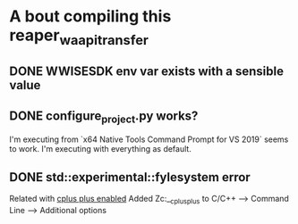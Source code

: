 * A bout compiling this reaper_waapi_transfer
** DONE WWISESDK env var exists with a sensible value
** DONE configure_project.py works?
I'm executing from `x64 Native Tools Command Prompt for VS 2019` seems to work.
I'm executing with everything as default.
** DONE std::experimental::fylesystem error
Related with [[https://docs.microsoft.com/en-us/cpp/build/reference/zc-cplusplus?view=vs-2019][cplus plus enabled]]
Added Zc:__cplusplus to C/C++ --> Command Line --> Additional options
